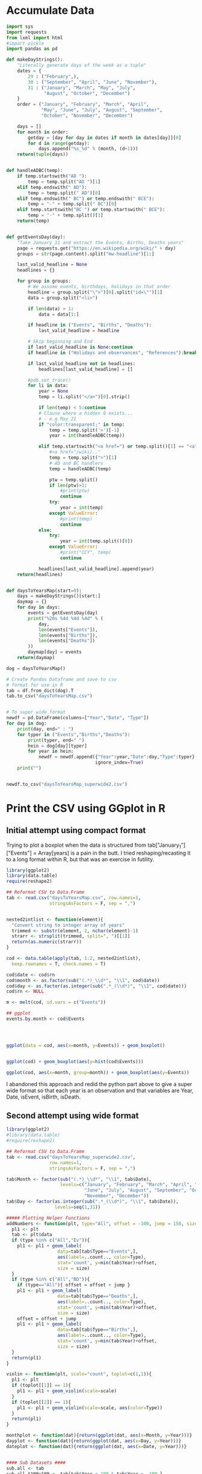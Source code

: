 
* Accumulate Data

  #+begin_src python :session yes
    import sys
    import requests
    from lxml import html
    #import pickle
    import pandas as pd

    def makeDayStrings():
        "Literally generate days of the week as a tuple"
        dates = {
            29 : ("February",),
            30 : ("September", "April", "June", "November"),
            31 : ("January", "March", "May", "July",
                  "August", "October", "December")
        }
        order = ("January", "February", "March", "April",
                 "May", "June", "July", "August", "September",
                 "October", "November", "December")

        days = []
        for month in order:
            getday = [day for day in dates if month in dates[day]][0]
            for d in range(getday):
                days.append("%s_%d" % (month, (d+1)))
        return(tuple(days))


    def handleADBC(temp):
        if temp.startswith("AD "):
            temp = temp.split("AD ")[1]
        elif temp.endswith(" AD"):
            temp = temp.split(" AD")[0]
        elif temp.endswith(" BC") or temp.endswith(" BCE"):
            temp = "-" + temp.split(" BC")[0]
        elif temp.startswith("BC ") or temp.startswith(" BCE"):
            temp = "-" + temp.split()[1]
        return(temp)


    def getEventsDay(day):
        "Take January_11 and extract the Events, Births, Deaths years"
        page = requests.get("https://en.wikipedia.org/wiki/" + day)
        groups = str(page.content).split("mw-headline")[1:]

        last_valid_headline = None
        headlines = {}

        for group in groups:
            # We assume events, birthdays, holidays in that order
            headline = group.split("\">")[0].split("id=\"")[1]
            data = group.split("<li>")

            if len(data) > 1:
                data = data[1:]

            if headline in ("Events", "Births", "Deaths"):
                last_valid_headline = headline

            # Skip beginning and End
            if last_valid_headline is None:continue
            if headline in ("Holidays and observances", "References"):break

            if last_valid_headline not in headlines:
                headlines[last_valid_headline] = []

            #pdb.set_trace()
            for li in data:
                year = None
                temp = li.split("</a>")[0].strip()

                if len(temp) < 5:continue
                # Clause where a hidden 0 exists...
                # - e.g May_21
                if "color:transparent;" in temp:
                    temp = temp.split('>')[-1]
                    year = int(handleADBC(temp))

                elif temp.startswith("<a href=") or temp.split()[1] == "<a":
                    #<a href="/wiki/.."
                    temp = temp.split(">")[1]
                    # AD and BC handlers
                    temp = handleADBC(temp)

                    ptw = temp.split()
                    if len(ptw)>1:
                        #print(ptw)
                        continue
                    try:
                        year = int(temp)
                    except ValueError:
                        #print(temp)
                        continue
                else:
                    try:
                        year = int(temp.split()[0])
                    except ValueError:
                        #print("CCY", temp)
                        continue

                headlines[last_valid_headline].append(year)
        return(headlines)


    def daysToYearsMap(start=0):
        days = makeDayStrings()[start:]
        daymap = {}
        for day in days:
            events = getEventsDay(day)
            print("%20s %4d %4d %4d" % (
                day,
                len(events["Events"]),
                len(events["Births"]),
                len(events["Deaths"])
            ))
            daymap[day] = events
        return(daymap)

    dog = daysToYearsMap()

    # Create Pandas Dataframe and save to csv
    # format for use in R
    tab = df.from_dict(dog).T
    tab.to_csv("daysToYearsMap.csv")


    # To super wide format
    newdf = pd.DataFrame(columns=["Year","Date", "Type"])
    for day in dog:
        print(day, end=" : ")
        for typer in ("Events","Births","Deaths"):
            print(typer, end=" ")
            hein = dog[day][typer]
            for year in hein:
                newdf = newdf.append({"Year":year,"Date":day,"Type":typer},
                                     ignore_index=True)
        print("")


    newdf.to_csv("daysToYearsMap_superwide2.csv")
  #+end_src


* Print the CSV using GGplot in R

** Initial attempt using compact format

Trying to plot a boxplot when the data is structured from tab["January_1"]["Events"] = Array[years] is a pain in the butt. I tried reshaping/recasting it to a long format within R, but that was an exercise in futility. 

   #+begin_src R
     library(ggplot2)
     library(data.table)
     require(reshape2)

     ## Reformat CSV to Data.Frame
     tab <- read.csv("daysToYearsMap.csv", row.names=1,
                     stringsAsFactors = F, sep = ",")


     nested2intlist <- function(element){
       "Convert string to integer array of years"
       trimmed <- substr(element, 2, nchar(element)-1)
       strarr <- strsplit(trimmed, split=", ")[[1]]
       return(as.numeric(strarr))
     }

     cod <- data.table(apply(tab, 1:2, nested2intlist),
       keep.rownames = T, check.names = T)

     cod$date <- cod$rn
     cod$month <- as.factor(sub("(.*)_\\d*", "\\1", cod$date))
     cod$day <- as.factor(as.integer(sub(".*_(\\d*)", "\\1", cod$date)))
     cod$rn <- NULL

     m <- melt(cod, id.vars = c("Events"))

     ## ggplot
     events.by.month <- cod$Events




     ggplot(data = cod, aes(x=month, y=Events)) + geom_boxplot()


     ggplot(cod) + geom_boxplot(aes(y=hist(cod$Events)))

     ggplot(cod, aes(x=month, group=month)) + geom_boxplot(aes(y=Events))
   #+end_src

I abandoned this approach and redid the python part above to give a super wide format so that each year is an observation and that variables are Year, Date, isEvent, isBirth, isDeath.

** Second attempt using wide format

   #+begin_src R
     library(ggplot2)
     #library(data.table)
     #require(reshape2)

     ## Reformat CSV to Data.Frame
     tab <- read.csv("daysToYearsMap_superwide2.csv",
                     row.names=1,
                     stringsAsFactors = F, sep = ",")

     tab$Month <- factor(sub("(.*)_\\d*", "\\1", tab$Date),
                         levels=c("January", "February", "March", "April", "May",
                                  "June", "July", "August", "September", "October",
                                  "November", "December"))
     tab$Day <- factor(as.integer(sub(".*_(\\d*)", "\\1", tab$Date)),
                       levels=seq(1,31))

     ##### Plotting Helper Functions
     addNumbers <- function(plt, type="All", offset = -100, jump = 150, size = 4){
       pl1 <- plt
       tab <- plt$data
       if (type %in% c("All","Ev")){
         pl1 <- pl1 + geom_label(
                        data=tab[tab$Type=="Events",],
                        aes(label=..count.., color=Type),
                        stat='count', y=min(tab$Year)+offset,
                        size = size)
       }
       if (type %in% c("All","BD")){
         if (type=="All"){ offset = offset + jump }
         pl1 <- pl1 + geom_label(
                        data=tab[tab$Type=="Deaths",],
                        aes(label=..count.., color=Type),
                        stat='count', y=min(tab$Year)+offset,
                        size = size)
         offset = offset + jump
         pl1 <- pl1 + geom_label(
                        data=tab[tab$Type=="Births",],
                        aes(label=..count.., color=Type),
                        stat='count', y=min(tab$Year)+offset,
                        size = size)
       }
       return(pl1)
     }

     violin <- function(plt, scale="count", toplot=c(1,1)){
       pl1 <- plt
       if (toplot[[1]] == 1){
         pl1 <- pl1 + geom_violin(scale=scale)
       }
       if (toplot[[2]] == 1){
         pl1 <- pl1 + geom_violin(scale=scale, aes(color=Type))
       }
       return(pl1)
     }

     monthplot <- function(dat){return(ggplot(dat, aes(x=Month, y=Year)))}
     dayplot <- function(dat){return(ggplot(dat, aes(x=Day, y=Year)))}
     dateplot <- function(dat){return(ggplot(dat, aes(x=Date, y=Year)))}


     #### Sub Datasets ####
     sub.all <- tab
     sub.all.t100v100 <- tab[tab$Year < 100 & tab$Year > -100,]
     sub.all.am100 <- tab[tab$Year > -100,]
     sub.all.a1900 <- tab[tab$Year > 1900,]
     sub.all.a2000 <- tab[tab$Year > 2000,]
     sub.all.b1000 <- tab[tab$Year < 1000,]
     sub.all.b0 <- tab[tab$Year < 0,]

     sub.bd <- tab[tab$Type %in% c("Births","Deaths"),]
     sub.bd.t100v100 <- sub.bd[sub.bd$Year < 100 & sub.bd$Year > -100,]
     sub.bd.a1900 <- sub.bd[sub.bd$Year > 1900,]
     sub.bd.a2000 <- sub.bd[sub.bd$Year > 2000,]
     sub.bd.b1000 <- sub.bd[sub.bd$Year < 1000,]
     sub.bd.b0 <- sub.bd[sub.bd$Year < 0,]

     sub.ev <- tab[tab$Type=="Events",]
     sub.ev.t100v100 <- sub.ev[sub.ev$Year < 100 & sub.ev$Year > -100,]
     sub.ev.a1900 <- sub.ev[sub.ev$Year > 1900,]
     sub.ev.a2000 <- sub.ev[sub.ev$Year > 2000,]
     sub.ev.b1000 <- sub.ev[sub.ev$Year < 1000,]
     sub.ev.b0 <- sub.ev[sub.ev$Year < 0,]


     ##### Months #####
     ## 1. All
     ##    - Feb, Jan, Oct seem to have a few dates nearer to 0 AD
     violin(addNumbers(monthplot(sub.all))) +
       ggtitle("Months with Significant Years") +
       scale_y_continuous(breaks = c(seq(-4000,0,1000),
                                     seq(-100,100,100),
                                     seq(1800, 2020, by = 100)))

     # Births/Deaths ::: Jan, Feb, Oct
     violin(addNumbers(monthplot(sub.bd), type = "BD",
                       offset = -100, jump = 100)) +
       ggtitle("Months with Significant Years (Births, Deaths)") +
       scale_y_continuous(breaks = c(seq(-50,50,50),
                                     seq(1800, 2020, by = 100)))

     # Events -- not interesting
     violin(addNumbers(monthplot(sub.ev), type = "Ev",
                       offset = -100, jump = 100)) +
       ggtitle("Months with Significant Years (Events)") +
       scale_y_continuous(breaks = c(seq(-50,50,50), seq(1800, 2020, by = 100)))



     ## Births much less than deaths, duh.
     addNumbers(monthplot(sub.bd.a1900), type="BD", offset=10, jump=15) +
       geom_boxplot(aes(color=Type)) +
       ggtitle("Months with Significant Years > 1900 AD (Births, Deaths)")

     ## Events 1900 - 2025 -- No real difference
     addNumbers(monthplot(sub.ev.a1900), type="Ev", offset=0) +
       geom_boxplot(aes(color=Type)) +
       ggtitle("Months with Significant Years > 1900 AD (Events)")

     # Events 2000 - 2025, really no significance in months
     addNumbers(monthplot(sub.ev.a2000), type="Ev", offset=0) +
       geom_boxplot(aes(color=Type)) +
       ggtitle("Months with Significant Years > 2000 AD (Events)") +
       scale_y_continuous(breaks = seq(2000, 2020, by = 5))

     ## Births/Deaths > 2000, really no significance in months
     ## - 2012 seems to be a huge death year, and september 2002 seemed good
     addNumbers(monthplot(sub.bd.a2000) +
                geom_boxplot(aes(color=Type)),
                type="BD", offset = 1, jump = 14) +
       ggtitle("Months with Significant Years > 2000 AD (Births, Deaths)") +
       scale_y_continuous(breaks = seq(2000, 2020, by = 2))

     # Births/Deaths 1000 BC to 1000 AD
     addNumbers(monthplot(sub.bd.t100v100) +
                geom_boxplot(aes(color=Type)),
                type="BD", offset = 1, jump = 15) +
       ggtitle("1000 BC < Months with Significant Years < 1000 AD (Births, Deaths)") +
       scale_y_continuous(breaks = seq(-100, 100, by = 20))


     addNumbers(violin(monthplot(sub.ev.t100v100), toplot = c(0,1)),
                type="Ev", offset = 1, jump = 14) +
       ggtitle("1000 BC < Months with Significant Years < 1000 AD (Events)") +
       scale_y_continuous(breaks = seq(-100, 100, by = 20))

     # Feb is down, August and December up.
     addNumbers(violin(monthplot(sub.all.b0)),
                offset = 0, jump = 250) +
       ggtitle("Months with Significant Years (BC)") +
       scale_y_continuous(breaks = seq(-4000, 0, by = 200))


     ### Days
     ## 1 - Most dates between 1700-2000, with a few blips between -100 to 100 in days 5,12,22. Days 3,7,11 seem to have most outliers.
     addNumbers(violin(dayplot(sub.all)),
                jump = 300, size = 3) +
       ggtitle("Days with Significant Years") +
       scale_y_continuous(breaks = c(seq(-100, 100, by = 100),
                                     seq(1700,2000, by=100)))

     ## 2 - Zoomed version of 1
     addNumbers(violin(dayplot(sub.all.am100)),
                offset = 1000, size = 3) +
       ggtitle("Days with Significant Years ( > 100 BC )") +
       scale_y_continuous(breaks = c(seq(-100, 100, by = 100),
                                     seq(1700,2000, by=100)))

     addNumbers(violin(dayplot(sub.all.t100v100), toplot = c(1,1)),
                offset = 0, jump = 10, size=3) +
       ggtitle("Days with Significant Years ( 100 BC - 100 AD )") +
       scale_y_continuous(breaks = seq(-100, 100, by = 20))

     addNumbers(violin(dayplot(sub.bd.t100v100), toplot = c(1,1)),
                offset = 0, jump = 10, size=3) +
       ggtitle("Days with Significant Years ( 100 BC - 100 AD ) (Births,Deaths)") +
       scale_y_continuous(breaks = seq(-100, 100, by = 20))

     # More births than deaths overall
     addNumbers(violin(dayplot(sub.bd), toplot = c(1,1)),
                offset = -100, jump = 150, size=3) +
       ggtitle("Days with Significant Years (Births,Deaths)")

     ## More births than deaths overall, post 1900, but no day sticks
     ## out more than any other.
     addNumbers(dayplot(sub.bd.a1900) + geom_boxplot(aes(color=Type)),
                offset = -1, jump=7, size=3) +
       ggtitle("Days with Significant Years > 1900 (Births,Deaths)")

     ## Same for events, nothing really significant post 1900
     #addNumbers(
     dayplot(sub.ev.a1900) +
       ggtitle("Days with Significant Years > 1900 (Events)") +
       geom_boxplot(aes(color=Type)) +
       addNumbers(geom_bar(data=sub.ev.a1900, stat='count', aes(x=Day,y=1900+(..count..*0.05))),
                  type="Ev", offset=0) +
       coord_cartesian(ylim = c(1900,2020)) + 
       scale_y_continuous(sec.axis = sec_axis(~(.-1900)/0.05, breaks = seq(0,600,100),
                                              name="Number of Observations"))


     addNumbers(dayplot(sub.ev.a1900) + geom_boxplot(), type="Ev", offset=0)
   #+end_src

   
